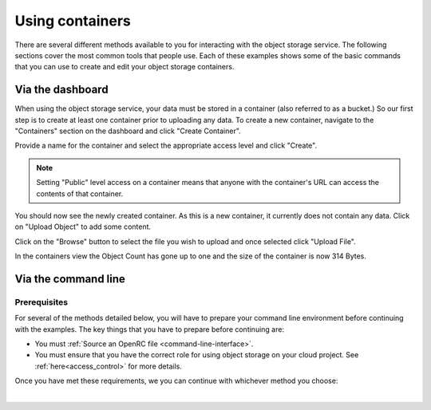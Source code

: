 ##################################
Using containers
##################################

There are several different methods available to you for interacting with the
object storage service. The following sections cover the most common tools that
people use. Each of these examples shows some of the basic commands that you
can use to create and edit your object storage containers.

Via the dashboard
===================

When using the object storage service, your data must be stored in a container
(also referred to as a bucket.) So our first step is to create at least one
container prior to uploading any data. To create a new container, navigate to
the "Containers" section on the dashboard and click "Create Container".

.. image:: assets/containers_ui.png
   :align: center

Provide a name for the container and select the appropriate access level and
click "Create".

.. note::

  Setting "Public" level access on a container means that anyone
  with the container's URL can access the contents of that container.

.. image:: assets/create_container.png
  :align: center

You should now see the newly created container. As this is a new container, it
currently does not contain any data. Click on "Upload Object" to add some
content.

.. image:: assets/new_container.png
   :align: center

Click on the "Browse" button to select the file you wish to upload and once
selected click "Upload File".

.. image:: assets/doing_upload.png
   :align: center

In the containers view the Object Count has gone up to one and the size of
the container is now 314 Bytes.

.. image:: assets/uploaded_file.png
   :align: center


Via the command line
======================

Prerequisites
-------------

For several of the methods detailed below, you will have to prepare your
command line environment before continuing with the examples. The key things
that you have to prepare before continuing are:

* You must :ref:`Source an OpenRC file <command-line-interface>`.
* You must ensure that you have the correct role for using object storage on
  your cloud project. See :ref:`here<access_control>` for more details.

Once you have met these requirements, we you can continue with whichever
method you choose:

|

.. _s3-api-documentation:

.. tabs::

    .. tab:: Openstack CLI

        The following is a list of the most commonly used commands that will help you
        interact with the object storage service via the openstack command line.

        |

        To view the containers currently in existence in your project:

        .. code-block:: bash

            $ openstack container list
            mycontainer-1
            mycontainer-2

        |

        To view the objects stored within a container:
        ``openstack object list <container_name>``

        .. code-block:: bash

            $ openstack object list mycontainer-1
            +-------------+
            | Name        |
            +-------------+
            | file-1.txt  |
            | image-1.png |
            +-------------+

        |

        To create a new container: ``openstack container create <container_name>``

        .. code-block:: bash

            $ openstack container create mynewcontainer
            +---------+----------------+----------------------------------------------------+
            | account | container      | x-trans-id                                         |
            +---------+----------------+----------------------------------------------------+
            | v1      | mynewcontainer | tx000000000000000146531-0057bb8fc9-2836950-default |
            +---------+----------------+----------------------------------------------------+

        |

        To add a new object to a container:
        ``openstack object create <container_name> <file_name>``

        .. code-block:: bash

            $ openstack object create mynewcontainer hello.txt
            +-----------+----------------+----------------------------------+
            | object    | container      | etag                             |
            +-----------+----------------+----------------------------------+
            | hello.txt | mynewcontainer | d41d8cd98f00b204e9800998ecf8427e |
            +-----------+----------------+----------------------------------+

        |

        To delete an object: ``openstack object delete <container> <object>``

        .. code-block:: bash

            $ openstack object delete mynewcontainer hello.txt

        |

        To delete a container: ``openstack container delete <container>``

        .. note::

          this will only work if the container is empty.

        .. code-block:: bash

            $ openstack container delete mycontainer-1

        |

        To delete a container and all of the objects within the container:
        ``openstack container delete --recursive <container>``

        .. code-block:: bash

          $ openstack container delete --recursive mycontainer-1

    .. tab:: Swift API

        For this section of the documentation, we will cover the basic features for
        using the Swift object storage API. For a more in depth understanding of the
        features that are offered via this API we recommend reading through the
        official `OpenStack documentation
        <http://developer.openstack.org/api-ref/object-storage/>`_

        .. raw:: html

            <h4> API endpoints </h4>

        +----------+---------+--------------------------------------------------------------------------+
        | Region   | Version | Endpoint                                                                 |
        +==========+=========+==========================================================================+
        | nz-por-1 | 1       | https://object-storage.nz-por-1.catalystcloud.io:443/v1/AUTH_%tenantid%  |
        +----------+---------+--------------------------------------------------------------------------+
        |          | 2       | https://api.nz-por-1.catalystcloud.io:5000/v2.0                          |
        +----------+---------+--------------------------------------------------------------------------+
        | nz_wlg_2 | 1       | https://object-storage.nz-wlg-2.catalystcloud.io:443/v1/AUTH_%tenantid%  |
        +----------+---------+--------------------------------------------------------------------------+
        |          | 2       | https://api.cloud.catalyst.net.nz:5000/v2.0                              |
        +----------+---------+--------------------------------------------------------------------------+
        | nz-hlz-1 | 1       | https://object-storage.nz-hlz-1.catalystcloud.io:443/v1/AUTH_%tenantid%  |
        +----------+---------+--------------------------------------------------------------------------+
        |          | 2       | https://api.nz-hlz-1.catalystcloud.io:5000/v2.0                          |
        +----------+---------+--------------------------------------------------------------------------+

        .. raw:: html

            <h4> Requirements </h4>

        In addition to sourcing the correct environment variables, you will also need
        to have installed the standard client library for swift, which in this case is
        the Python Swiftclient. This can be added to your current Python environment;
        the example below illustrates how:

        .. code-block:: bash

          # Make sure you have pip and virtualenv installed
          sudo apt-get install python-pip python-virtualenv

          # Create a new virtual environment for Python and activate it
          virtualenv venv
          source venv/bin/activate

          # Install Python Swiftclient library on your virtual environment
          pip install python-swiftclient

        .. raw:: html

            <h4> Sample code </h4>


        The code below demonstrates how you can use the Python-Swiftclient to interact
        with swift via the version 2 compatible (auth) API. This version uses
        the same endpoint for both regions, but you have to specify which one you want
        to use when connecting.

        The code block will use the environment variables sourced from your openrc
        file to:

        1) create a container on your project
        2) add a file to the container
        3) list all of your containers and their contents.

        To use this file, save it as a '.py' and run it from your command line.


        .. code-block:: python

          #!/usr/bin/env python
          import os
          import swiftclient

          # Read configuration from environment variables (openstack.rc)
          auth_username = os.environ['OS_USERNAME']
          auth_password = os.environ['OS_PASSWORD']
          auth_url = os.environ['OS_AUTH_URL']
          project_name = os.environ['OS_PROJECT_NAME']
          region_name = os.environ['OS_REGION_NAME']
          options = {'tenant_name': project_name, 'region_name': region_name}

          # Establish the connection with the object storage API
          conn = swiftclient.Connection(
                  authurl = auth_url,
                  user = auth_username,
                  key = auth_password,
                  insecure = False,
                  os_options = options,
                  auth_version = '3'
          )

          # Create a new container
          container_name = 'mycontainer'
          conn.put_container(container_name)


          # Put an object in it
          conn.put_object(container_name, 'hello.txt',
                          contents='Hello World!',
                          content_type='text/plain')

          # List all containers and objects
          for container in conn.get_account()[1]:
              cname = container['name']
              print ("container\t{0}".format(cname))
              for data in conn.get_container(cname)[1]:
                  print ('\t{0}\t{1}\t{2}'.format(data['name'], data['bytes'], data['last_modified']))


        To use the version 1 (auth) API you need to have previously authenticated,
        and have remembered your token id (e.g using the keystone client). Also the
        endpoint for the desired region must be used (por in this case). ::

          https://object-storage.nz-por-1.catalystcloud.io:443/swift/v1/auth_tenant_id/container_name/object_name

        .. code-block:: python

          #!/usr/bin/env python
          import swiftclient
          token = 'thetokenid'
          stourl = 'https://object-storage.nz-por-1.catalystcloud.io:443/v1/AUTH_<tenant_id>'

          conn = swiftclient.Connection(
                  preauthtoken = token,
                  preauthurl = stourl,
                  insecure = False,
                  auth_version = 1,
          )

          # ...rest of program is unchanged

    .. tab:: S3 API


        The Swift object storage service has an Amazon S3 emulation layer that supports
        common S3 calls and operations.

        .. seealso::

          Swift3 middleware emulates the S3 REST API on top of OpenStack. Swift is
          documented fully `here
          <http://docs.openstack.org/mitaka/config-reference/object-storage/configure-s3.html>`_.

        .. raw:: html

            <h4> API endpoints </h4>

        +----------+------------------------------------------------------+
        | Region   | Endpoint                                             |
        +==========+======================================================+
        | nz-por-1 | https://object-storage.nz-por-1.catalystcloud.io:443 |
        +----------+------------------------------------------------------+
        | nz_wlg_2 | https://object-storage.nz-wlg-2.catalystcloud.io:443 |
        +----------+------------------------------------------------------+
        | nz-hlz-1 | https://object-storage.nz-hlz-1.catalystcloud.io:443 |
        +----------+------------------------------------------------------+

        .. raw:: html

            <h4> Requirements </h4>

        You need valid EC2 credentials in order to interact with the S3 compatible API.
        You can obtain your EC2 credentials from the dashboard (under Access &
        Security, API Access), or using the command line tools:

        .. code-block:: bash

          keystone ec2-credentials-create

        If you are using boto to interact with the API, you need boto installed on your
        current Python environment. The example below illustrates how to install boto
        on a virtual environment:

        .. code-block:: bash

          # Make sure you have pip and virtualenv installed
          sudo apt-get install python-pip python-virtualenv

          # Create a new virtual environment for Python and activate it
          virtualenv venv
          source venv/bin/activate

          # Install Amazon's boto library on your virtual environment
          pip install boto

        .. raw:: html

            <h4> Sample code </h4>


        The code below demonstrates how you can use boto to interact with the S3
        compatible API.

        .. code-block:: python

          #!/usr/bin/env python

          import boto
          import boto.s3.connection

          access_key = 'fffff8888fffff888ffff'
          secret = 'bbbb5555bbbb5555bbbb555'
          api_endpoint = 'object-storage.nz-por-1.catalystcloud.io'
          port = 443
          mybucket = 'mytestbucket'

          conn = boto.connect_s3(aws_access_key_id=access_key,
                            aws_secret_access_key=secret,
                            host=api_endpoint, port=port,
                            calling_format=boto.s3.connection.OrdinaryCallingFormat())

          # Create new bucket if not already existing
          bucket = conn.lookup(mybucket)
          if bucket is None:
              bucket = conn.create_bucket(mybucket)

          # Store hello world file in it
          key = bucket.new_key('hello.txt')
          key.set_contents_from_string('Hello World!')

          # List all files in test bucket
          for key in bucket.list():
              print (key.name)

          # List all buckets
          for bucket in conn.get_all_buckets():
              print ("{name}\t{created}".format(
                  name = bucket.name,
                  created = bucket.creation_date,
              ))

    .. tab:: cURL

        To access object storage using cURL it will be necessary to provide credentials
        to authenticate the request.

        This can be done by sourcing your OpenRC file and retrieving the account specific details via the
        Swift command line tools, then exporting the required variables as shown below.

        .. code-block:: bash

            $ source openstack-openrc.sh

            $ swift stat -v
             StorageURL: https://object-storage.nz-por-1.catalystcloud.io:443/v1/AUTH_XXXXXXXXXXXXXXXXXXXXXXXXXXXXXXXXX
                              Auth Token: 5f5a043e1bd24a8fa84b8785cca8e0fc
                              Containers: 48
                                 Account: AUTH_XXXXXXXXXXXXXXXXXXXXXXXXXXXXXXXXX
                                 Objects: 156
                                   Bytes: 11293750551
         Containers in policy "policy-0": 48
            Objects in policy "policy-0": 156
              Bytes in policy "policy-0": 11293750551
             X-Account-Project-Domain-Id: default
                                  Server: nginx/1.8.1
                             X-Timestamp: 1466047859.45584
                              X-Trans-Id: tx4bdb5d859f8c47f18b44d-00578c0e63
                            Content-Type: text/plain; charset=utf-8
                           Accept-Ranges: bytes

            $ export storageURL="https://object-storage.nz-por-1.catalystcloud.io:443/v1/AUTH_XXXXXXXXXXXXXXXXXXXXXXXXXXXXXXXXX"
            $ export token="5f5a043e1bd24a8fa84b8785cca8e0fc"

        Then run the following command to get a list of all available containers for
        that tenant:

        .. code-block:: bash

            curl -i -X GET -H "X-Auth-Token: $token" $storageURL

        You can optionally specify alternative output formats; for example to use XML
        or JSON using the following syntax:

        .. code-block:: bash

            curl -i -X GET -H "X-Auth-Token: $token" $storageURL?format=xml
            curl -i -X GET -H "X-Auth-Token: $token" $storageURL?format=json

        To view the objects within a container, simply append the container name to
        the cURL request:

        .. code-block:: bash

            curl -i -X GET -H "X-Auth-Token: $token" $storageURL/mycontainer
